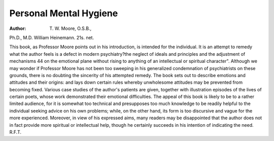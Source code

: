 Personal Mental Hygiene
=========================

:Author: T. W. Moore, O.S.B.,
Ph.D., M.D. William Heinemann. 21s. net.

This book, as Professor Moore points out in his
introduction, is intended for the individual. It is an
attempt to remedy what the author feels is a defect in
modern psychiatry?the neglect of ideals and principles
and the adjustment of mechanisms 44 on the emotional
plane without rising to anything of an intellectual or
spiritual character". Although we may wonder if
Professor Moore has not been too sweeping in his
generalized condemnation of psychiatrists on these
grounds, there is no doubting the sincerity of his
attempted remedy. The book sets out to describe
emotions and attitudes and their origins: and lays down
certain rules whereby unwholesome attitudes may be
prevented from becoming fixed. Various case studies
of the author's patients are given, together with illustration episodes of the lives of certain poets, whose
work demonstrated their emotional difficulties.
The appeal of this book is likely to be to a rather
limited audience, for it is somewhat too technical and
presupposes too much knowledge to be readily helpful
to the individual seeking advice on his own problems;
while, on the other hand, its form is too discursive
and vague for the more experienced. Moreover, in
view of his expressed aims, many readers may be disappointed that the author does not in fact provide more
spiritual or intellectual help, though he certainly succeeds
in his intention of indicating the need.
R.F.T.

